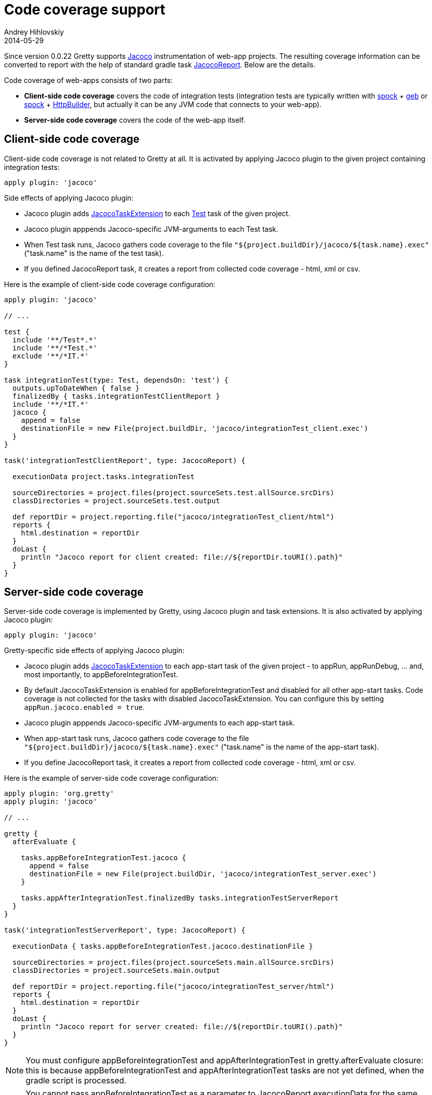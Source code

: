 = Code coverage support
Andrey Hihlovskiy
2014-05-29
:sectanchors:
:jbake-type: page
:jbake-status: published

Since version 0.0.22 Gretty supports http://www.eclemma.org/jacoco/index.html[Jacoco] instrumentation of web-app projects. The resulting coverage information can be converted to report with the help of standard gradle task http://www.gradle.org/docs/current/dsl/org.gradle.testing.jacoco.tasks.JacocoReport.html[JacocoReport]. Below are the details.

Code coverage of web-apps consists of two parts:

* **Client-side code coverage** covers the code of integration tests (integration tests are typically written with https://code.google.com/p/spock/[spock] + http://www.gebish.org/[geb] or https://code.google.com/p/spock/[spock] + http://groovy.codehaus.org/modules/http-builder/[HttpBuilder], but actually it can be any JVM code that connects to your web-app).
* **Server-side code coverage** covers the code of the web-app itself.

== Client-side code coverage

Client-side code coverage is not related to Gretty at all. It is activated by applying Jacoco plugin to the given project containing integration tests:

[source,groovy]
----
apply plugin: 'jacoco'
----

Side effects of applying Jacoco plugin:

* Jacoco plugin adds http://www.gradle.org/docs/current/dsl/org.gradle.testing.jacoco.plugins.JacocoTaskExtension.html[JacocoTaskExtension] to each http://www.gradle.org/docs/current/javadoc/org/gradle/api/tasks/testing/Test.html[Test] task of the given project.
* Jacoco plugin apppends Jacoco-specific JVM-arguments to each Test task. 
* When Test task runs, Jacoco gathers code coverage to the file `"${project.buildDir}/jacoco/${task.name}.exec"` ("task.name" is the name of the test task). 
* If you defined JacocoReport task, it creates a report from collected code coverage - html, xml or csv.

Here is the example of client-side code coverage configuration:

[source,groovy]
----
apply plugin: 'jacoco'

// ...

test {
  include '**/Test*.*'
  include '**/*Test.*'
  exclude '**/*IT.*'
}

task integrationTest(type: Test, dependsOn: 'test') {
  outputs.upToDateWhen { false }
  finalizedBy { tasks.integrationTestClientReport }
  include '**/*IT.*'
  jacoco {
    append = false
    destinationFile = new File(project.buildDir, 'jacoco/integrationTest_client.exec')
  }
}

task('integrationTestClientReport', type: JacocoReport) {

  executionData project.tasks.integrationTest
  
  sourceDirectories = project.files(project.sourceSets.test.allSource.srcDirs)
  classDirectories = project.sourceSets.test.output
  
  def reportDir = project.reporting.file("jacoco/integrationTest_client/html")
  reports {
    html.destination = reportDir
  }
  doLast {
    println "Jacoco report for client created: file://${reportDir.toURI().path}"
  }  
}
----

== Server-side code coverage

Server-side code coverage is implemented by Gretty, using Jacoco plugin and task extensions. It is also activated by applying Jacoco plugin:

[source,groovy]
----
apply plugin: 'jacoco'
----

Gretty-specific side effects of applying Jacoco plugin:

* Jacoco plugin adds http://www.gradle.org/docs/current/dsl/org.gradle.testing.jacoco.plugins.JacocoTaskExtension.html[JacocoTaskExtension] to each app-start task of the given project - to appRun, appRunDebug, ... and, most importantly, to appBeforeIntegrationTest.
* By default JacocoTaskExtension is enabled for appBeforeIntegrationTest and disabled for all other app-start tasks. Code coverage is not collected for the tasks with disabled JacocoTaskExtension. You can configure this by setting `appRun.jacoco.enabled = true`.
* Jacoco plugin apppends Jacoco-specific JVM-arguments to each app-start task.
* When app-start task runs, Jacoco gathers code coverage to the file `"${project.buildDir}/jacoco/${task.name}.exec"` ("task.name" is the name of the app-start task). 
* If you define JacocoReport task, it creates a report from collected code coverage - html, xml or csv.

Here is the example of server-side code coverage configuration:

[source,groovy]
----
apply plugin: 'org.gretty'
apply plugin: 'jacoco'

// ...

gretty {
  afterEvaluate {

    tasks.appBeforeIntegrationTest.jacoco {
      append = false
      destinationFile = new File(project.buildDir, 'jacoco/integrationTest_server.exec')
    }
    
    tasks.appAfterIntegrationTest.finalizedBy tasks.integrationTestServerReport
  }
}

task('integrationTestServerReport', type: JacocoReport) {

  executionData { tasks.appBeforeIntegrationTest.jacoco.destinationFile }
  
  sourceDirectories = project.files(project.sourceSets.main.allSource.srcDirs)
  classDirectories = project.sourceSets.main.output
  
  def reportDir = project.reporting.file("jacoco/integrationTest_server/html")
  reports {
    html.destination = reportDir
  }
  doLast {
    println "Jacoco report for server created: file://${reportDir.toURI().path}"
  }  
}

----

NOTE: You must configure appBeforeIntegrationTest and appAfterIntegrationTest in gretty.afterEvaluate closure: this is because appBeforeIntegrationTest and appAfterIntegrationTest tasks are not yet defined, when the gradle script is processed.

NOTE: You cannot pass appBeforeIntegrationTest as a parameter to JacocoReport.executionData for the same reason: it is not yet defined. appBeforeIntegrationTest cannot be wrapped with closure, because internally executionData will pass such closure directly to project.files function and the latter has no idea what to do with task. Wrapping appBeforeIntegrationTest.jacoco.destinationFile with closure will work.

=== Combining custom AppBeforeIntegrationTestTask and AppAfterIntegrationTestTask with jacoco

If you instantiate AppBeforeIntegrationTestTask and AppAfterIntegrationTestTask classes yourself, enabling server-side code coverage looks basically the same:

[source,groovy]
----

task('myIntegrationTest', type: Test) {
  // ...
}

task('myBeforeIntegrationTest', type: AppBeforeIntegrationTestTask) {
  jacoco {
    append = false
    destinationFile = new File(project.buildDir, 'jacoco/integrationTest_server.exec')
  }
  integrationTestTask 'myIntegrationTest'
}

task('myAfterIntegrationTest', type: AppAfterIntegrationTestTask) {
  finalizedBy { tasks.integrationTestServerReport }
  integrationTestTask 'myIntegrationTest'
}

task('integrationTestServerReport', type: JacocoReport) {

  executionData tasks.myBeforeIntegrationTest
  
  sourceDirectories = project.files(project.sourceSets.main.allSource.srcDirs)
  classDirectories = project.sourceSets.main.output
  
  def reportDir = project.reporting.file("jacoco/integrationTest_server/html")
  reports {
    html.destination = reportDir
  }
  doLast {
    System.out.println "Jacoco report for server created: file://${reportDir.toURI().path}"
  }  
}
----

NOTE: When instantiating AppBeforeIntegrationTestTask and AppAfterIntegrationTestTask classes yourself, you don't need to wrap task configuration to gretty.afterEvaluate.

NOTE: Passing myBeforeIntegrationTest as a parameter to JacocoReport.executionData is now simple: task already exists and Jacoco will correctly extract destinationFile from task's Jacoco extension.

TIP: When instantiating AppBeforeIntegrationTestTask and AppAfterIntegrationTestTask classes yourself, you can use many nice features, like debugging, by setting up task properties. See more information in link:Gretty-task-classes.html#_appbeforeintegrationtesttask[AppBeforeIntegrationTestTask] and link:Gretty-task-classes.html#_appafterintegrationtesttask[AppAfterIntegrationTestTask] class documentation.

== Examples

Gretty contains the complete and working examples of Jacoco code coverage:

* Code coverage with standard Gretty tasks: +
  https://github.com/gretty-gradle-plugin/gretty/tree/master/examples/jacocoExample

* Code coverage with instantiated Gretty tasks: +
  https://github.com/gretty-gradle-plugin/gretty/tree/master/examples/jacocoInstantiateTasks

* Code coverage with link:Multiple-web-apps-introduction.html[multiple web-apps]: +
  https://github.com/gretty-gradle-plugin/gretty/tree/master/examples/farmJacoco

== Troubleshooting

If you get exceptions when using combination JDK-8 + Gradle 1.1x + Jacoco + Gretty, you are very likely hitting a problem of compatibility between JDK-8 and earlier versions of Jacoco. See information on how to fix this link:Troubleshooting.html#_exceptions_when_using_jacoco_code_coverage_on_jdk_8[here].

